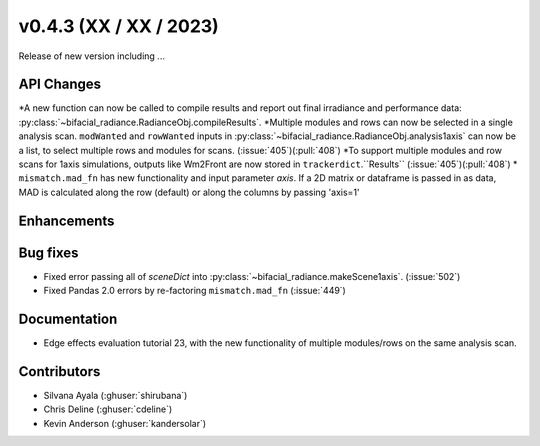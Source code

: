 .. _whatsnew_0430:

v0.4.3 (XX / XX / 2023)
------------------------
Release of new version including ...


API Changes
~~~~~~~~~~~~
*A new function can now be called to compile results and report out final irradiance and performance data: :py:class:`~bifacial_radiance.RadianceObj.compileResults`.
*Multiple modules and rows can now be selected in a single analysis scan. ``modWanted`` and ``rowWanted`` inputs in :py:class:`~bifacial_radiance.RadianceObj.analysis1axis` can now be a list, to select multiple rows and modules for scans. (:issue:`405`)(:pull:`408`)
*To support multiple modules and row scans for 1axis simulations, outputs like Wm2Front are now stored in ``trackerdict``.``Results``  (:issue:`405`)(:pull:`408`)
* ``mismatch.mad_fn`` has new functionality and input parameter `axis`. If a 2D matrix or dataframe is passed in as data, MAD is calculated along the row (default) or along the columns by passing 'axis=1'

Enhancements
~~~~~~~~~~~~


Bug fixes
~~~~~~~~~
* Fixed error passing all of `sceneDict` into :py:class:`~bifacial_radiance.makeScene1axis`. (:issue:`502`)
* Fixed  Pandas 2.0 errors by re-factoring ``mismatch.mad_fn``  (:issue:`449`)

Documentation
~~~~~~~~~~~~~~
* Edge effects evaluation tutorial 23, with the new functionality of multiple modules/rows on the same analysis scan.


Contributors
~~~~~~~~~~~~
* Silvana Ayala (:ghuser:`shirubana`)
* Chris Deline (:ghuser:`cdeline`)
* Kevin Anderson (:ghuser:`kandersolar`)